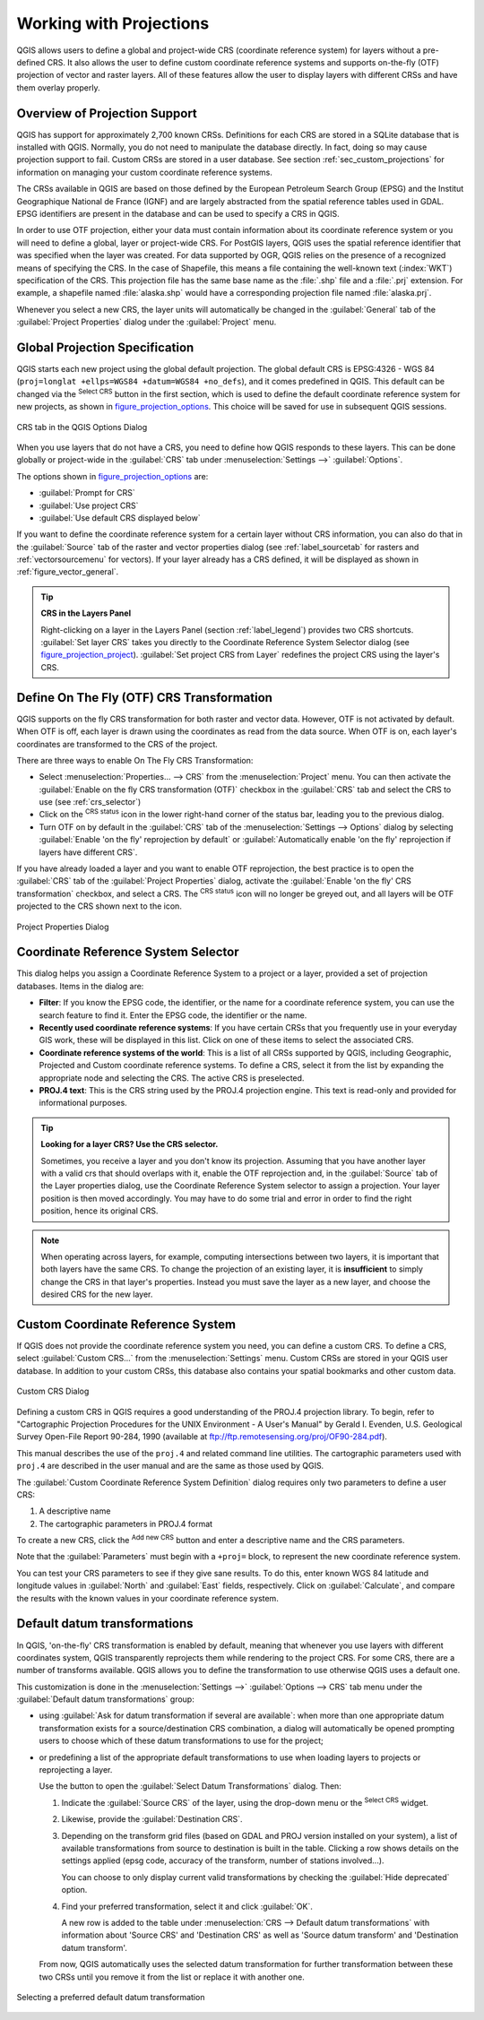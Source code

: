 .. only:: html

   |updatedisclaimer|

.. _`label_projections`:

************************
Working with Projections
************************

.. only:: html

   .. contents::
      :local:

.. index:: Projections, CRS (Coordinate Reference System)

QGIS allows users to define a global and project-wide CRS (coordinate
reference system) for layers without a pre-defined CRS. It also allows the user
to define custom coordinate reference systems and supports on-the-fly (OTF)
projection of vector and raster layers. All of these features allow the user to
display layers with different CRSs and have them overlay properly.

.. index:: EPSG (European Petroleum Search Group), IGNF (Institut Geographique National de France)

Overview of Projection Support
==============================

QGIS has support for approximately 2,700 known CRSs. Definitions for each CRS
are stored in a SQLite database that is installed with QGIS. Normally,
you do not need to manipulate the database directly. In fact, doing so may
cause projection support to fail. Custom CRSs are stored in a user database. See
section :ref:`sec_custom_projections` for information on managing your custom
coordinate reference systems.

The CRSs available in QGIS are based on those defined by the European Petroleum
Search Group (EPSG) and the Institut Geographique National de France (IGNF) and
are largely abstracted from the spatial reference tables used in GDAL. EPSG
identifiers are present in the database and can be used to specify a CRS in
QGIS.

In order to use OTF projection, either your data must contain information about its
coordinate reference system or you will need to define a global, layer or
project-wide CRS. For PostGIS layers, QGIS uses the spatial reference identifier
that was specified when the layer was created. For data supported by OGR, QGIS
relies on the presence of a recognized means of specifying the CRS. In the case
of Shapefile, this means a file containing the well-known text (:index:`WKT`)
specification of the CRS. This projection file has the same base name as the
:file:`.shp` file and a :file:`.prj` extension. For example, a shapefile named
:file:`alaska.shp` would have a corresponding projection file named
:file:`alaska.prj`.

Whenever you select a new CRS, the layer units will automatically be
changed in the :guilabel:`General` tab of the |options|
:guilabel:`Project Properties` dialog under the :guilabel:`Project` menu.

.. index:: CRS
   single: CRS; Default CRS

Global Projection Specification
===============================

QGIS starts each new project using the global default projection. The global
default CRS is EPSG:4326 - WGS 84 (``proj=longlat +ellps=WGS84 +datum=WGS84 +no_defs``),
and it comes predefined in QGIS. This default can be changed via the |setProjection|
:sup:`Select CRS` button in the first section, which is used to define the default
coordinate reference system for new projects, as shown in
figure_projection_options_. This choice will be saved for use in subsequent QGIS
sessions.

.. _figure_projection_options:

.. figure:: img/crsdialog.png
   :align: center

   CRS tab in the QGIS Options Dialog

When you use layers that do not have a CRS, you need to define how QGIS
responds to these layers. This can be done globally or project-wide in the
:guilabel:`CRS` tab under :menuselection:`Settings -->` |options|
:guilabel:`Options`.

The options shown in figure_projection_options_ are:

* |radioButtonOn| :guilabel:`Prompt for CRS`
* |radioButtonOff| :guilabel:`Use project CRS`
* |radioButtonOff| :guilabel:`Use default CRS displayed below`

If you want to define the coordinate reference system for a certain layer
without CRS information, you can also do that in the :guilabel:`Source` tab
of the raster and vector properties dialog (see :ref:`label_sourcetab` for
rasters and :ref:`vectorsourcemenu` for vectors). If your layer already has a CRS
defined, it will be displayed as shown in :ref:`figure_vector_general`.

.. tip:: **CRS in the Layers Panel**

   Right-clicking on a layer in the Layers Panel (section :ref:`label_legend`)
   provides two CRS shortcuts. :guilabel:`Set layer CRS` takes you directly
   to the Coordinate Reference System Selector dialog (see figure_projection_project_).
   :guilabel:`Set project CRS from Layer` redefines the project CRS using
   the layer's CRS.

.. index:: CRS; On-the-fly transformation
.. _otf_transformation:

Define On The Fly (OTF) CRS Transformation
==========================================

QGIS supports on the fly CRS transformation for both raster and vector data.
However, OTF is not activated by default. When OTF is off, each layer is drawn
using the coordinates as read from the data source. When OTF is on, each layer's
coordinates are transformed to the CRS of the project.

There are three ways to enable On The Fly CRS Transformation:

* Select |projectProperties| :menuselection:`Properties... --> CRS` from
  the :menuselection:`Project` menu. You
  can then  activate the |checkbox| :guilabel:`Enable on the fly CRS
  transformation (OTF)` checkbox in the |crs| :guilabel:`CRS` tab and select
  the CRS to use (see :ref:`crs_selector`)
* Click on the |geographic| :sup:`CRS status` icon in the lower right-hand
  corner of the status bar, leading you to the previous dialog.
* Turn OTF on by default in the |crs| :guilabel:`CRS` tab of the
  :menuselection:`Settings --> Options` dialog by selecting |checkbox|
  :guilabel:`Enable 'on the fly' reprojection by default` or
  :guilabel:`Automatically enable 'on the fly' reprojection if layers have
  different CRS`.

If you have already loaded a layer and you want to enable OTF reprojection, the
best practice is to open the |crs| :guilabel:`CRS` tab of the :guilabel:`Project
Properties` dialog, activate the |checkbox| :guilabel:`Enable 'on the fly'
CRS transformation` checkbox, and select a CRS.
The |geographic| :sup:`CRS status` icon will no longer be greyed out, and all
layers will be OTF projected to the CRS shown next to the icon.

.. index:: Proj.4

.. _figure_projection_project:

.. figure:: img/projectionDialog.png
   :align: center

   Project Properties Dialog

.. index:: CRS Selection
.. _crs_selector:

Coordinate Reference System Selector
=====================================

This dialog helps you assign a Coordinate Reference System to a project or a
layer, provided a set of projection databases. Items in the dialog are:

* **Filter**: If you know the EPSG code, the identifier, or the name for a
  coordinate reference system, you can use the search feature to find it.
  Enter the EPSG code, the identifier or the name.
* **Recently used coordinate reference systems**: If you have certain CRSs
  that you frequently use in your everyday GIS work, these will be displayed
  in this list. Click on one of these items to select the associated CRS.
* **Coordinate reference systems of the world**: This is a list of all CRSs
  supported by QGIS, including Geographic, Projected and Custom coordinate
  reference systems. To define a CRS, select it from the list by expanding
  the appropriate node and selecting the CRS. The active CRS is preselected.
* **PROJ.4 text**: This is the CRS string used by the PROJ.4 projection
  engine. This text is read-only and provided for informational purposes.

.. tip:: **Looking for a layer CRS? Use the CRS selector.**

   Sometimes, you receive a layer and you don't know its projection. Assuming that you
   have another layer with a valid crs that should overlaps with it, enable the
   OTF reprojection and, in the :guilabel:`Source` tab of the Layer properties
   dialog, use the Coordinate Reference System selector to assign a projection.
   Your layer position is then moved accordingly. You may have to do some trial
   and error in order to find the right position, hence its original CRS.

.. note::

   When operating across layers, for example, computing intersections between two
   layers, it is important that both layers have the same CRS. To change the
   projection of an existing layer, it is **insufficient** to simply change the
   CRS in that layer's properties. Instead you must save the layer as a new layer,
   and choose the desired CRS for the new layer. 

.. index:: CRS
   single: CRS; Custom CRS

.. _sec_custom_projections:

Custom Coordinate Reference System
==================================

If QGIS does not provide the coordinate reference system you need, you can
define a custom CRS. To define a CRS, select |customProjection|
:guilabel:`Custom CRS...` from the :menuselection:`Settings` menu. Custom CRSs
are stored in your QGIS user database. In addition to your custom CRSs, this
database also contains your spatial bookmarks and other custom data.

.. _figure_projection_custom:

.. figure:: img/customProjectionDialog.png
   :align: center

   Custom CRS Dialog


Defining a custom CRS in QGIS requires a good understanding of the PROJ.4
projection library. To begin, refer to "Cartographic Projection Procedures
for the UNIX Environment - A User's Manual" by Gerald I. Evenden, U.S.
Geological Survey Open-File Report 90-284, 1990 (available at
ftp://ftp.remotesensing.org/proj/OF90-284.pdf).

This manual describes the use of the ``proj.4`` and related command line
utilities. The cartographic parameters used with ``proj.4`` are described in
the user manual and are the same as those used by QGIS.

The :guilabel:`Custom Coordinate Reference System Definition` dialog requires
only two parameters to define a user CRS:

#. A descriptive name
#. The cartographic parameters in PROJ.4 format

To create a new CRS, click the |signPlus| :sup:`Add new CRS` button and
enter a descriptive name and the CRS parameters.

Note that the :guilabel:`Parameters` must begin with a ``+proj=`` block,
to represent the new coordinate reference system.

You can test your CRS parameters to see if they give sane results. To do this,
enter known WGS 84 latitude and longitude values in :guilabel:`North` and
:guilabel:`East` fields, respectively. Click on :guilabel:`Calculate`, and compare the
results with the known values in your coordinate reference system.

.. index:: Datum transformation
.. _datum_transformation:

Default datum transformations
=============================

In QGIS, 'on-the-fly' CRS transformation is enabled by default, meaning that
whenever you use layers with different coordinates system, QGIS transparently
reprojects them while rendering to the project CRS. For some CRS, there are a
number of transforms available. QGIS allows you to define the transformation to
use otherwise QGIS uses a default one.

This customization is done in the :menuselection:`Settings -->` |options|
:guilabel:`Options --> CRS` tab menu under the :guilabel:`Default datum
transformations` group:

* using |checkbox| :guilabel:`Ask for datum transformation if several are
  available`: when more than one appropriate datum transformation exists for a
  source/destination CRS combination, a dialog will automatically be opened
  prompting users to choose which of these datum transformations to use for
  the project;
* or predefining a list of the appropriate default transformations to use
  when loading layers to projects or reprojecting a layer.

  Use the |signPlus| button to open the :guilabel:`Select Datum Transformations`
  dialog. Then:

  #. Indicate the :guilabel:`Source CRS` of the layer, using the drop-down menu
     or the |setProjection| :sup:`Select CRS` widget.
  #. Likewise, provide the :guilabel:`Destination CRS`.
  #. Depending on the transform grid files (based on GDAL and PROJ version
     installed on your system), a list of available transformations from source to
     destination is built in the table. Clicking a row shows details on the settings
     applied (epsg code, accuracy of the transform, number of stations involved...).

     You can choose to only display current valid transformations by checking
     the |checkbox| :guilabel:`Hide deprecated` option.

  #. Find your preferred transformation, select it and click :guilabel:`OK`.

     A new row is added to the table under :menuselection:`CRS --> Default datum
     transformations` with information about 'Source CRS' and 'Destination CRS'
     as well as 'Source datum transform' and 'Destination datum transform'.

  From now, QGIS automatically uses the selected datum transformation for
  further transformation between these two CRSs until you |signMinus| remove
  it from the list or |toggleEditing| replace it with another one.

.. _figure_projection_datum:

.. figure:: img/datumTransformation.png
   :align: center

   Selecting a preferred default datum transformation


.. Substitutions definitions - AVOID EDITING PAST THIS LINE
   This will be automatically updated by the find_set_subst.py script.
   If you need to create a new substitution manually,
   please add it also to the substitutions.txt file in the
   source folder.

.. |checkbox| image:: /static/common/checkbox.png
   :width: 1.3em
.. |crs| image:: /static/common/CRS.png
   :width: 1.5em
.. |customProjection| image:: /static/common/mActionCustomProjection.png
   :width: 1.5em
.. |geographic| image:: /static/common/geographic.png
.. |options| image:: /static/common/mActionOptions.png
   :width: 1em
.. |projectProperties| image:: /static/common/mActionProjectProperties.png
   :width: 1.5em
.. |radioButtonOff| image:: /static/common/radiobuttonoff.png
.. |radioButtonOn| image:: /static/common/radiobuttonon.png
.. |setProjection| image:: /static/common/mActionSetProjection.png
   :width: 1.5em
.. |signMinus| image:: /static/common/symbologyRemove.png
   :width: 1.5em
.. |signPlus| image:: /static/common/symbologyAdd.png
   :width: 1.5em
.. |toggleEditing| image:: /static/common/mActionToggleEditing.png
   :width: 1.5em
.. |updatedisclaimer| replace:: :disclaimer:`Docs in progress for 'QGIS testing'. Visit https://docs.qgis.org/3.4 for QGIS 3.4 docs and translations.`
